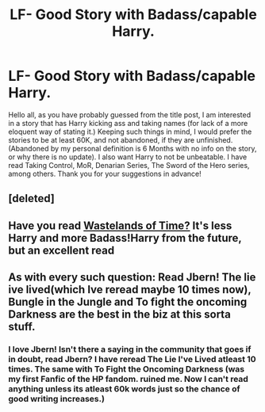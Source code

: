 #+TITLE: LF- Good Story with Badass/capable Harry.

* LF- Good Story with Badass/capable Harry.
:PROPERTIES:
:Author: Zerokun11
:Score: 4
:DateUnix: 1432136843.0
:DateShort: 2015-May-20
:FlairText: Request
:END:
Hello all, as you have probably guessed from the title post, I am interested in a story that has Harry kicking ass and taking names (for lack of a more eloquent way of stating it.) Keeping such things in mind, I would prefer the stories to be at least 60K, and not abandoned, if they are unfinished. (Abandoned by my personal definition is 6 Months with no info on the story, or why there is no update). I also want Harry to not be unbeatable. I have read Taking Control, MoR, Denarian Series, The Sword of the Hero series, among others. Thank you for your suggestions in advance!


** [deleted]
:PROPERTIES:
:Score: 2
:DateUnix: 1432145465.0
:DateShort: 2015-May-20
:END:


** Have you read [[https://m.fanfiction.net/s/4068153/1/Harry-Potter-and-the-Wastelands-of-Time][Wastelands of Time?]] It's less Harry and more Badass!Harry from the future, but an excellent read
:PROPERTIES:
:Author: linknmike
:Score: 2
:DateUnix: 1432239238.0
:DateShort: 2015-May-22
:END:


** As with every such question: Read Jbern! The lie ive lived(which Ive reread maybe 10 times now), Bungle in the Jungle and To fight the oncoming Darkness are the best in the biz at this sorta stuff.
:PROPERTIES:
:Author: Sack_Outlet
:Score: 2
:DateUnix: 1432180453.0
:DateShort: 2015-May-21
:END:

*** I love Jbern! Isn't there a saying in the community that goes if in doubt, read Jbern? I have reread The Lie I've Lived atleast 10 times. The same with To Fight the Oncoming Darkness (was my first Fanfic of the HP fandom. ruined me. Now I can't read anything unless its atleast 60k words just so the chance of good writing increases.)
:PROPERTIES:
:Author: Zerokun11
:Score: 1
:DateUnix: 1432221508.0
:DateShort: 2015-May-21
:END:
